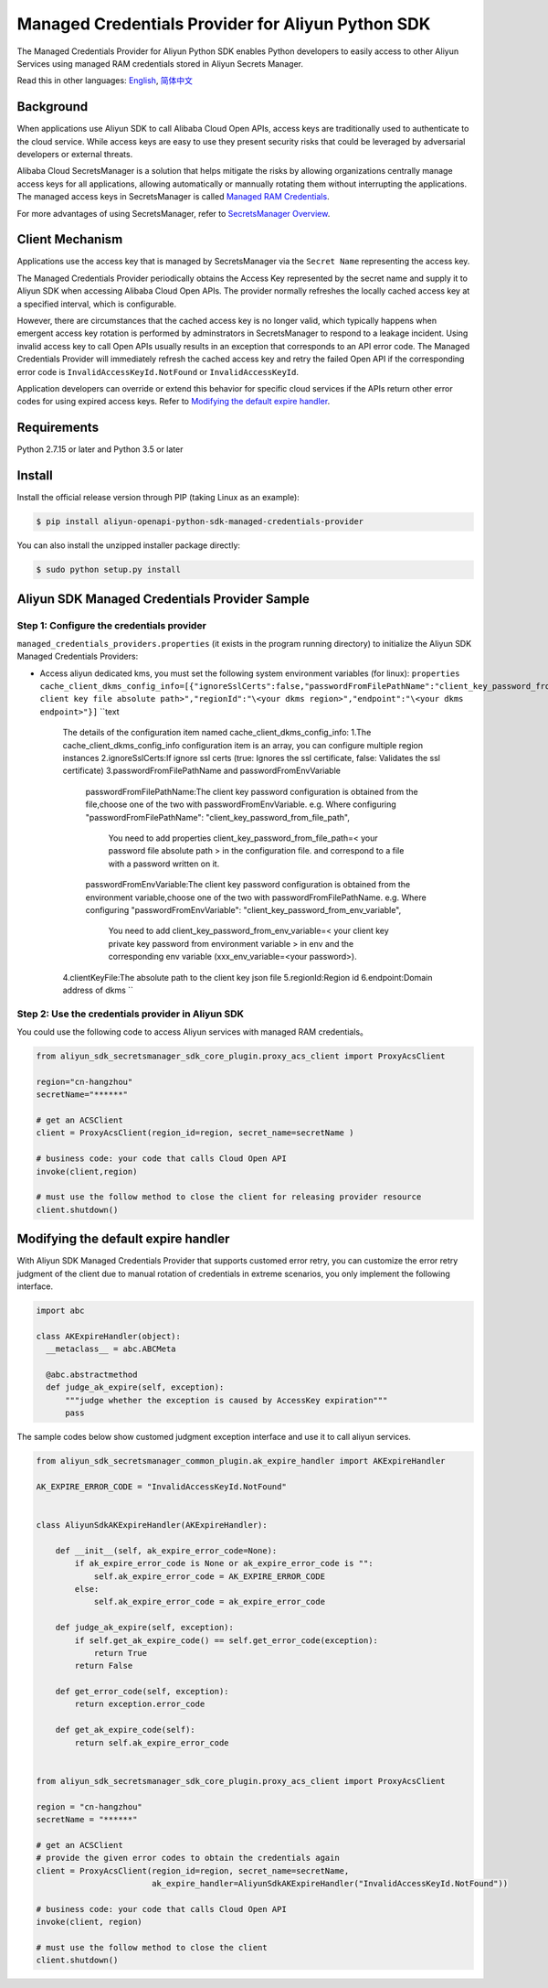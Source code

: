 Managed Credentials Provider for Aliyun Python SDK
==================================================

The Managed Credentials Provider for Aliyun Python SDK enables Python
developers to easily access to other Aliyun Services using managed RAM
credentials stored in Aliyun Secrets Manager.

Read this in other languages: `English <README.rst>`__,
`简体中文 <README.zh-cn.rst>`__

Background
----------

When applications use Aliyun SDK to call Alibaba Cloud Open APIs, access
keys are traditionally used to authenticate to the cloud service. While
access keys are easy to use they present security risks that could be
leveraged by adversarial developers or external threats.

Alibaba Cloud SecretsManager is a solution that helps mitigate the risks
by allowing organizations centrally manage access keys for all
applications, allowing automatically or mannually rotating them without
interrupting the applications. The managed access keys in SecretsManager
is called `Managed RAM
Credentials <https://www.alibabacloud.com/help/doc-detail/212421.htm>`__.

For more advantages of using SecretsManager, refer to `SecretsManager
Overview <https://www.alibabacloud.com/help/doc-detail/152001.htm>`__.

Client Mechanism
----------------

Applications use the access key that is managed by SecretsManager via
the ``Secret Name`` representing the access key.

The Managed Credentials Provider periodically obtains the Access Key
represented by the secret name and supply it to Aliyun SDK when
accessing Alibaba Cloud Open APIs. The provider normally refreshes the
locally cached access key at a specified interval, which is
configurable.

However, there are circumstances that the cached access key is no longer
valid, which typically happens when emergent access key rotation is
performed by adminstrators in SecretsManager to respond to a leakage
incident. Using invalid access key to call Open APIs usually results in
an exception that corresponds to an API error code. The Managed
Credentials Provider will immediately refresh the cached access key and
retry the failed Open API if the corresponding error code is
``InvalidAccessKeyId.NotFound`` or ``InvalidAccessKeyId``.

Application developers can override or extend this behavior for specific
cloud services if the APIs return other error codes for using expired
access keys. Refer to `Modifying the default expire
handler <#modifying-the-default-expire-handler>`__.

Requirements
------------

Python 2.7.15 or later and Python 3.5 or later

Install
-------

Install the official release version through PIP (taking Linux as an
example):

.. code:: bash

       $ pip install aliyun-openapi-python-sdk-managed-credentials-provider

You can also install the unzipped installer package directly:

.. code:: bash

       $ sudo python setup.py install

Aliyun SDK Managed Credentials Provider Sample
----------------------------------------------

Step 1: Configure the credentials provider
~~~~~~~~~~~~~~~~~~~~~~~~~~~~~~~~~~~~~~~~~~

``managed_credentials_providers.properties`` (it exists in the program
running directory) to initialize the Aliyun SDK Managed Credentials
Providers:

-  Access aliyun dedicated kms, you must set the following system
   environment variables (for linux):
   ``properties     cache_client_dkms_config_info=[{"ignoreSslCerts":false,"passwordFromFilePathName":"client_key_password_from_file_path","clientKeyFile":"\<your client key file absolute path>","regionId":"\<your dkms region>","endpoint":"\<your dkms endpoint>"}]``
   ``text
    The details of the configuration item named cache_client_dkms_config_info:
    1.The cache_client_dkms_config_info configuration item is an array, you can configure multiple region instances
    2.ignoreSslCerts:If ignore ssl certs (true: Ignores the ssl certificate, false: Validates the ssl certificate)
    3.passwordFromFilePathName and passwordFromEnvVariable
      passwordFromFilePathName:The client key password configuration is obtained from the file,choose one of the two with passwordFromEnvVariable.
      e.g.  Where configuring "passwordFromFilePathName": "client_key_password_from_file_path",
            You need to add properties client_key_password_from_file_path=< your password file absolute path >  in the configuration file.
            and correspond to a file with a password written on it.
      passwordFromEnvVariable:The client key password configuration is obtained from the environment variable,choose one of the two with passwordFromFilePathName.
      e.g.  Where configuring "passwordFromEnvVariable": "client_key_password_from_env_variable",
            You need to add client_key_password_from_env_variable=< your client key private key password from environment variable > in env
            and the corresponding env variable (xxx_env_variable=<your password>).
    4.clientKeyFile:The absolute path to the client key json file
    5.regionId:Region id
    6.endpoint:Domain address of dkms
    ``

Step 2: Use the credentials provider in Aliyun SDK
~~~~~~~~~~~~~~~~~~~~~~~~~~~~~~~~~~~~~~~~~~~~~~~~~~

You could use the following code to access Aliyun services with managed
RAM credentials。

.. code:: python

   from aliyun_sdk_secretsmanager_sdk_core_plugin.proxy_acs_client import ProxyAcsClient

   region="cn-hangzhou"
   secretName="******"

   # get an ACSClient
   client = ProxyAcsClient(region_id=region, secret_name=secretName )

   # business code: your code that calls Cloud Open API
   invoke(client,region)

   # must use the follow method to close the client for releasing provider resource
   client.shutdown()

Modifying the default expire handler
------------------------------------

With Aliyun SDK Managed Credentials Provider that supports customed
error retry, you can customize the error retry judgment of the client
due to manual rotation of credentials in extreme scenarios, you only
implement the following interface.

.. code:: python

   import abc

   class AKExpireHandler(object):
     __metaclass__ = abc.ABCMeta

     @abc.abstractmethod
     def judge_ak_expire(self, exception):
         """judge whether the exception is caused by AccessKey expiration"""
         pass

The sample codes below show customed judgment exception interface and
use it to call aliyun services.

.. code:: python

   from aliyun_sdk_secretsmanager_common_plugin.ak_expire_handler import AKExpireHandler

   AK_EXPIRE_ERROR_CODE = "InvalidAccessKeyId.NotFound"


   class AliyunSdkAKExpireHandler(AKExpireHandler):

       def __init__(self, ak_expire_error_code=None):
           if ak_expire_error_code is None or ak_expire_error_code is "":
               self.ak_expire_error_code = AK_EXPIRE_ERROR_CODE
           else:
               self.ak_expire_error_code = ak_expire_error_code

       def judge_ak_expire(self, exception):
           if self.get_ak_expire_code() == self.get_error_code(exception):
               return True
           return False

       def get_error_code(self, exception):
           return exception.error_code

       def get_ak_expire_code(self):
           return self.ak_expire_error_code


   from aliyun_sdk_secretsmanager_sdk_core_plugin.proxy_acs_client import ProxyAcsClient

   region = "cn-hangzhou"
   secretName = "******"

   # get an ACSClient
   # provide the given error codes to obtain the credentials again
   client = ProxyAcsClient(region_id=region, secret_name=secretName,
                           ak_expire_handler=AliyunSdkAKExpireHandler("InvalidAccessKeyId.NotFound"))

   # business code: your code that calls Cloud Open API
   invoke(client, region)

   # must use the follow method to close the client
   client.shutdown()
